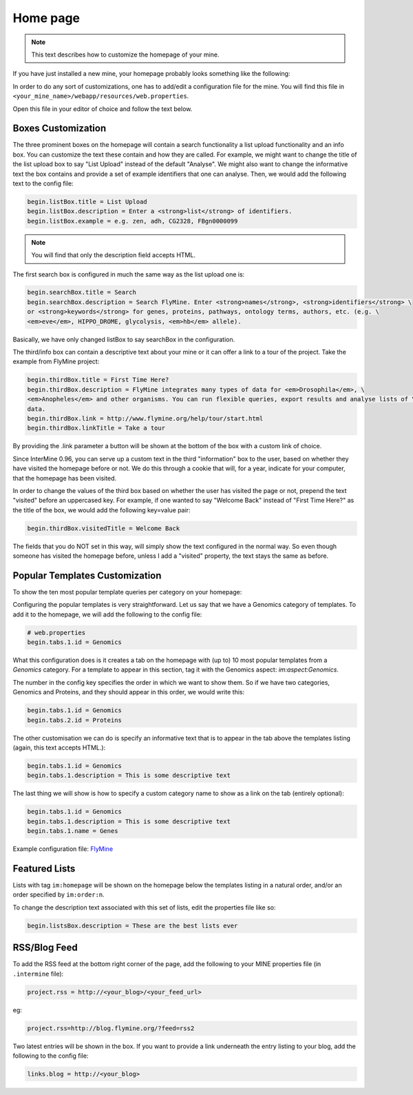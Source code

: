 Home page
=========

.. note::
    
    This text describes how to customize the homepage of your mine.

.. seealso:: :doc:`/webapp/layout/index` for whole app look & feel.

If you have just installed a new mine, your homepage probably looks something like the following:

.. image:: img/initial_homepage.jpg

In order to do any sort of customizations, one has to add/edit a configuration file for the mine. You will find this file in ``<your_mine_name>/webapp/resources/web.properties``.

Open this file in your editor of choice and follow the text below.

Boxes Customization
-------------------

The three prominent boxes on the homepage will contain a search functionality a list upload functionality and an info box. You can customize the text these contain and how they are called. For example, we might want to change the title of the list upload box to say "List Upload" instead of the default "Analyse". We might also want to change the informative text the box contains and provide a set of example identifiers that one can analyse. Then, we would add the following text to the config file:

.. code-block:: properties

    begin.listBox.title = List Upload
    begin.listBox.description = Enter a <strong>list</strong> of identifiers.
    begin.listBox.example = e.g. zen, adh, CG2328, FBgn0000099

.. note::
    
    You will find that only the description field accepts HTML.

The first search box is configured in much the same way as the list upload one is:

.. code-block:: properties

    begin.searchBox.title = Search
    begin.searchBox.description = Search FlyMine. Enter <strong>names</strong>, <strong>identifiers</strong> \
    or <strong>keywords</strong> for genes, proteins, pathways, ontology terms, authors, etc. (e.g. \
    <em>eve</em>, HIPPO_DROME, glycolysis, <em>hb</em> allele).

Basically, we have only changed listBox to say searchBox in the configuration.

The third/info box can contain a descriptive text about your mine or it can offer a link to a tour of the project. Take the example from FlyMine project:

.. code-block:: properties

    begin.thirdBox.title = First Time Here?
    begin.thirdBox.description = FlyMine integrates many types of data for <em>Drosophila</em>, \
    <em>Anopheles</em> and other organisms. You can run flexible queries, export results and analyse lists of \
    data.
    begin.thirdBox.link = http://www.flymine.org/help/tour/start.html
    begin.thirdBox.linkTitle = Take a tour

By providing the .link parameter a button will be shown at the bottom of the box with a custom link of choice.

Since InterMine 0.96, you can serve up a custom text in the third "information" box to the user, based on whether they have visited the homepage before or not. We do this through a cookie that will, for a year, indicate for your computer, that the homepage has been visited.

In order to change the values of the third box based on whether the user has visited the page or not, prepend the text "visited" before an uppercased key. For example, if one wanted to say "Welcome Back" instead of "First Time Here?" as the title of the box, we would add the following key=value pair:

.. code-block:: properties

    begin.thirdBox.visitedTitle = Welcome Back

The fields that you do NOT set in this way, will simply show the text configured in the normal way. So even though someone has visited the homepage before, unless I add a "visited" property, the text stays the same as before.

Popular Templates Customization
-------------------------------

To show the ten most popular template queries per category on your homepage:

.. image:: img/popular_templates.jpg

Configuring the popular templates is very straightforward. Let us say that we have a Genomics category of templates. To add it to the homepage, we will add the following to the config file:

.. code-block:: properties

    # web.properties
    begin.tabs.1.id = Genomics

What this configuration does is it creates a tab on the homepage with (up to) 10 most popular templates from a `Genomics` category. For a template to appear in this section, tag it with the Genomics aspect: `im:aspect:Genomics`.

The number in the config key specifies the order in which we want to show them. So if we have two categories, Genomics and Proteins, and they should appear in this order, we would write this:

.. code-block:: properties

    begin.tabs.1.id = Genomics
    begin.tabs.2.id = Proteins

The other customisation we can do is specify an informative text that is to appear in the tab above the templates listing (again, this text accepts HTML.):

.. code-block:: properties

    begin.tabs.1.id = Genomics
    begin.tabs.1.description = This is some descriptive text

The last thing we will show is how to specify a custom category name to show as a link on the tab (entirely optional):

.. code-block:: properties

    begin.tabs.1.id = Genomics
    begin.tabs.1.description = This is some descriptive text
    begin.tabs.1.name = Genes

Example configuration file: `FlyMine <https://github.com/intermine/intermine/blob/dev/flymine/webapp/resources/web.properties#L554-L570>`_ 

Featured Lists
--------------

Lists with tag ``im:homepage`` will be shown on the homepage below the templates listing in a natural order, and/or an order specified by ``im:order:n``.

To change the description text associated with this set of lists, edit the properties file like so:

.. code-block:: properties

    begin.listsBox.description = These are the best lists ever

RSS/Blog Feed
-------------

To add the RSS feed at the bottom right corner of the page, add the following to your MINE properties file (in ``.intermine`` file):

.. code-block:: properties

    project.rss = http://<your_blog>/<your_feed_url>

eg:

.. code-block:: properties

    project.rss=http://blog.flymine.org/?feed=rss2

Two latest entries will be shown in the box. If you want to provide a link underneath the entry listing to your blog, add the following to the config file:

.. code-block:: properties

    links.blog = http://<your_blog>

.. index:: home page, RSS, featured lists, popular templates